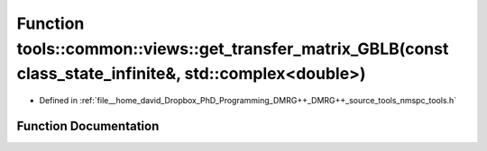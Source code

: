 .. _exhale_function_namespacetools_1_1common_1_1views_1a2ac1508a9edefed03d973125ee451604:

Function tools::common::views::get_transfer_matrix_GBLB(const class_state_infinite&, std::complex<double>)
==========================================================================================================

- Defined in :ref:`file__home_david_Dropbox_PhD_Programming_DMRG++_DMRG++_source_tools_nmspc_tools.h`


Function Documentation
----------------------


.. doxygenfunction:: tools::common::views::get_transfer_matrix_GBLB(const class_state_infinite&, std::complex<double>)

